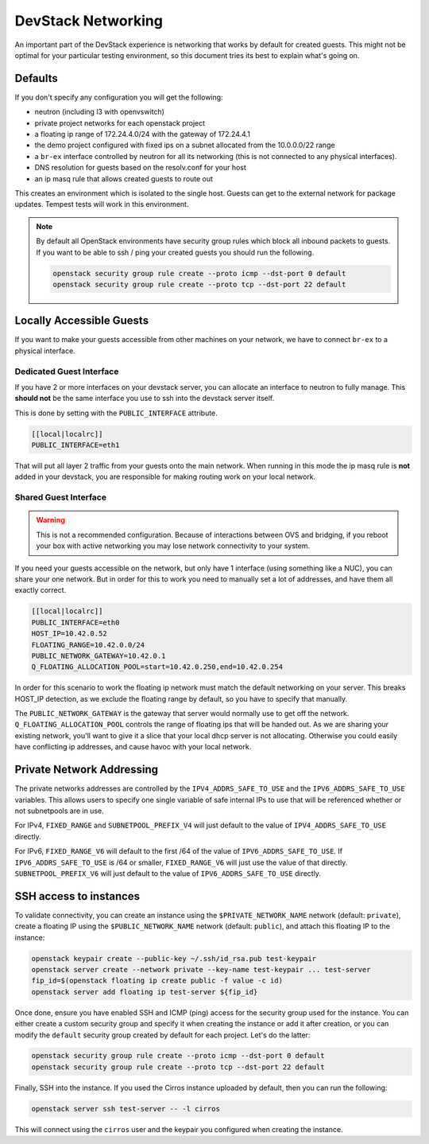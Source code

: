 =====================
 DevStack Networking
=====================

An important part of the DevStack experience is networking that works
by default for created guests. This might not be optimal for your
particular testing environment, so this document tries its best to
explain what's going on.

Defaults
========

If you don't specify any configuration you will get the following:

* neutron (including l3 with openvswitch)
* private project networks for each openstack project
* a floating ip range of 172.24.4.0/24 with the gateway of 172.24.4.1
* the demo project configured with fixed ips on a subnet allocated from
  the 10.0.0.0/22 range
* a ``br-ex`` interface controlled by neutron for all its networking
  (this is not connected to any physical interfaces).
* DNS resolution for guests based on the resolv.conf for your host
* an ip masq rule that allows created guests to route out

This creates an environment which is isolated to the single
host. Guests can get to the external network for package
updates. Tempest tests will work in this environment.

.. note::

   By default all OpenStack environments have security group rules
   which block all inbound packets to guests. If you want to be able
   to ssh / ping your created guests you should run the following.

   .. code-block:: bash

      openstack security group rule create --proto icmp --dst-port 0 default
      openstack security group rule create --proto tcp --dst-port 22 default

Locally Accessible Guests
=========================

If you want to make your guests accessible from other machines on your
network, we have to connect ``br-ex`` to a physical interface.

Dedicated Guest Interface
-------------------------

If you have 2 or more interfaces on your devstack server, you can
allocate an interface to neutron to fully manage. This **should not**
be the same interface you use to ssh into the devstack server itself.

This is done by setting with the ``PUBLIC_INTERFACE`` attribute.

.. code-block:: bash

   [[local|localrc]]
   PUBLIC_INTERFACE=eth1

That will put all layer 2 traffic from your guests onto the main
network. When running in this mode the ip masq rule is **not** added
in your devstack, you are responsible for making routing work on your
local network.

Shared Guest Interface
----------------------

.. warning::

   This is not a recommended configuration. Because of interactions
   between OVS and bridging, if you reboot your box with active
   networking you may lose network connectivity to your system.

If you need your guests accessible on the network, but only have 1
interface (using something like a NUC), you can share your one
network. But in order for this to work you need to manually set a lot
of addresses, and have them all exactly correct.

.. code-block:: bash

   [[local|localrc]]
   PUBLIC_INTERFACE=eth0
   HOST_IP=10.42.0.52
   FLOATING_RANGE=10.42.0.0/24
   PUBLIC_NETWORK_GATEWAY=10.42.0.1
   Q_FLOATING_ALLOCATION_POOL=start=10.42.0.250,end=10.42.0.254

In order for this scenario to work the floating ip network must match
the default networking on your server. This breaks HOST_IP detection,
as we exclude the floating range by default, so you have to specify
that manually.

The ``PUBLIC_NETWORK_GATEWAY`` is the gateway that server would normally
use to get off the network. ``Q_FLOATING_ALLOCATION_POOL`` controls
the range of floating ips that will be handed out. As we are sharing
your existing network, you'll want to give it a slice that your local
dhcp server is not allocating. Otherwise you could easily have
conflicting ip addresses, and cause havoc with your local network.


Private Network Addressing
==========================

The private networks addresses are controlled by the ``IPV4_ADDRS_SAFE_TO_USE``
and the ``IPV6_ADDRS_SAFE_TO_USE`` variables. This allows users to specify one
single variable of safe internal IPs to use that will be referenced whether or
not subnetpools are in use.

For IPv4, ``FIXED_RANGE`` and ``SUBNETPOOL_PREFIX_V4`` will just default to
the value of ``IPV4_ADDRS_SAFE_TO_USE`` directly.

For IPv6, ``FIXED_RANGE_V6`` will default to the first /64 of the value of
``IPV6_ADDRS_SAFE_TO_USE``. If ``IPV6_ADDRS_SAFE_TO_USE`` is /64 or smaller,
``FIXED_RANGE_V6`` will just use the value of that directly.
``SUBNETPOOL_PREFIX_V6`` will just default to the value of
``IPV6_ADDRS_SAFE_TO_USE`` directly.

.. _ssh:

SSH access to instances
=======================

To validate connectivity, you can create an instance using the
``$PRIVATE_NETWORK_NAME`` network (default: ``private``), create a floating IP
using the ``$PUBLIC_NETWORK_NAME`` network (default: ``public``), and attach
this floating IP to the instance:

.. code-block:: shell

    openstack keypair create --public-key ~/.ssh/id_rsa.pub test-keypair
    openstack server create --network private --key-name test-keypair ... test-server
    fip_id=$(openstack floating ip create public -f value -c id)
    openstack server add floating ip test-server ${fip_id}

Once done, ensure you have enabled SSH and ICMP (ping) access for the security
group used for the instance. You can either create a custom security group and
specify it when creating the instance or add it after creation, or you can
modify the ``default`` security group created by default for each project.
Let's do the latter:

.. code-block:: shell

    openstack security group rule create --proto icmp --dst-port 0 default
    openstack security group rule create --proto tcp --dst-port 22 default

Finally, SSH into the instance. If you used the Cirros instance uploaded by
default, then you can run the following:

.. code-block:: shell

    openstack server ssh test-server -- -l cirros

This will connect using the ``cirros`` user and the keypair you configured when
creating the instance.
